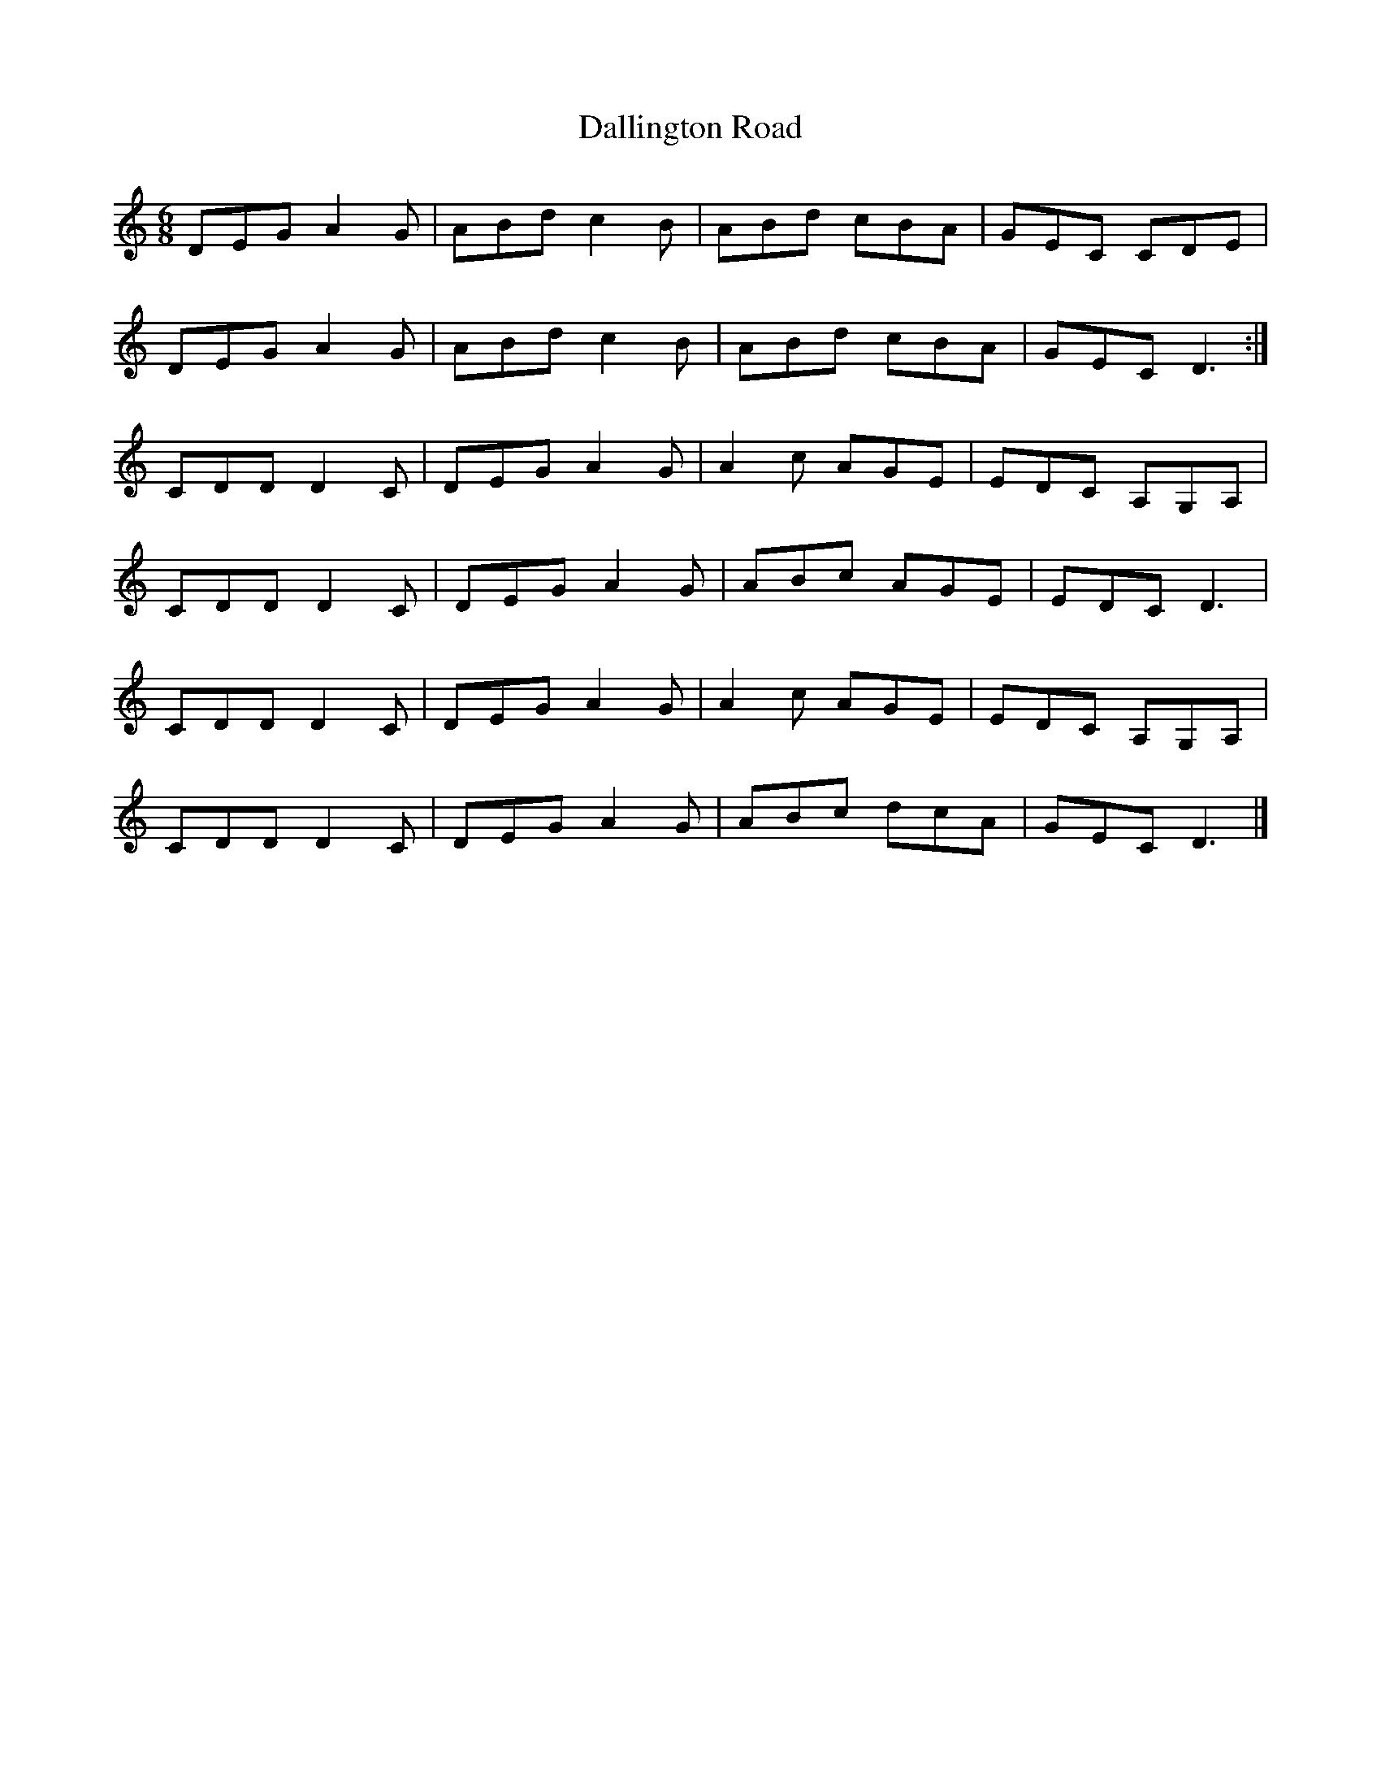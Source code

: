 X: 1
T: Dallington Road
Z: sebastianflynn
S: https://thesession.org/tunes/11469#setting11469
R: jig
M: 6/8
L: 1/8
K: Ddor
DEG A2 G | ABd c2 B | ABd cBA | GEC CDE |
DEG A2 G | ABd c2 B |ABd cBA | GEC D3 :|
CDD D2 C | DEG A2 G | A2 c AGE | EDC A,G,A, |
CDD D2 C | DEG A2 G | ABc AGE | EDC D3 |
CDD D2 C | DEG A2 G | A2 c AGE | EDC A,G,A, |
CDD D2 C | DEG A2 G | ABc dcA | GEC D3 |]

